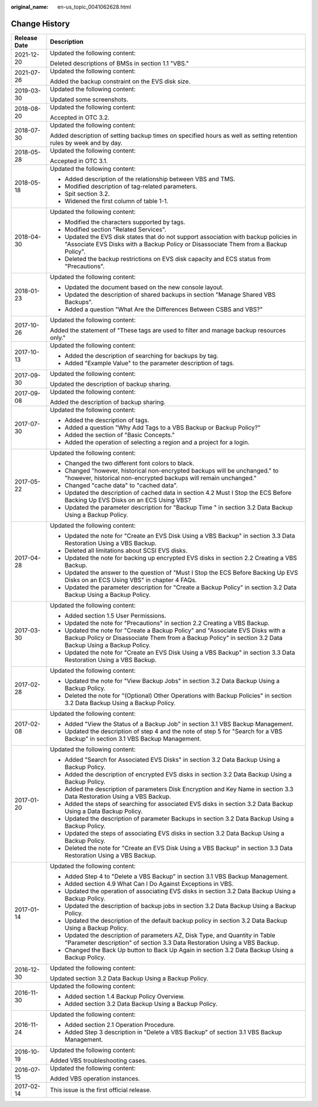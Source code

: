 :original_name: en-us_topic_0041062628.html

.. _en-us_topic_0041062628:

Change History
==============

+-----------------------------------+---------------------------------------------------------------------------------------------------------------------------------------------------------------------------------------------+
| Release Date                      | Description                                                                                                                                                                                 |
+===================================+=============================================================================================================================================================================================+
| 2021-12-20                        | Updated the following content:                                                                                                                                                              |
|                                   |                                                                                                                                                                                             |
|                                   | Deleted descriptions of BMSs in section 1.1 "VBS."                                                                                                                                          |
+-----------------------------------+---------------------------------------------------------------------------------------------------------------------------------------------------------------------------------------------+
| 2021-07-26                        | Updated the following content:                                                                                                                                                              |
|                                   |                                                                                                                                                                                             |
|                                   | Added the backup constraint on the EVS disk size.                                                                                                                                           |
+-----------------------------------+---------------------------------------------------------------------------------------------------------------------------------------------------------------------------------------------+
| 2019-03-30                        | Updated the following content:                                                                                                                                                              |
|                                   |                                                                                                                                                                                             |
|                                   | Updated some screenshots.                                                                                                                                                                   |
+-----------------------------------+---------------------------------------------------------------------------------------------------------------------------------------------------------------------------------------------+
| 2018-08-20                        | Updated the following content:                                                                                                                                                              |
|                                   |                                                                                                                                                                                             |
|                                   | Accepted in OTC 3.2.                                                                                                                                                                        |
+-----------------------------------+---------------------------------------------------------------------------------------------------------------------------------------------------------------------------------------------+
| 2018-07-30                        | Updated the following content:                                                                                                                                                              |
|                                   |                                                                                                                                                                                             |
|                                   | Added description of setting backup times on specified hours as well as setting retention rules by week and by day.                                                                         |
+-----------------------------------+---------------------------------------------------------------------------------------------------------------------------------------------------------------------------------------------+
| 2018-05-28                        | Updated the following content:                                                                                                                                                              |
|                                   |                                                                                                                                                                                             |
|                                   | Accepted in OTC 3.1.                                                                                                                                                                        |
+-----------------------------------+---------------------------------------------------------------------------------------------------------------------------------------------------------------------------------------------+
| 2018-05-18                        | Updated the following content:                                                                                                                                                              |
|                                   |                                                                                                                                                                                             |
|                                   | -  Added description of the relationship between VBS and TMS.                                                                                                                               |
|                                   | -  Modified description of tag-related parameters.                                                                                                                                          |
|                                   | -  Spit section 3.2.                                                                                                                                                                        |
|                                   | -  Widened the first column of table 1-1.                                                                                                                                                   |
+-----------------------------------+---------------------------------------------------------------------------------------------------------------------------------------------------------------------------------------------+
| 2018-04-30                        | Updated the following content:                                                                                                                                                              |
|                                   |                                                                                                                                                                                             |
|                                   | -  Modified the characters supported by tags.                                                                                                                                               |
|                                   | -  Modified section "Related Services".                                                                                                                                                     |
|                                   | -  Updated the EVS disk states that do not support association with backup policies in "Associate EVS Disks with a Backup Policy or Disassociate Them from a Backup Policy".                |
|                                   | -  Deleted the backup restrictions on EVS disk capacity and ECS status from "Precautions".                                                                                                  |
+-----------------------------------+---------------------------------------------------------------------------------------------------------------------------------------------------------------------------------------------+
| 2018-01-23                        | Updated the following content:                                                                                                                                                              |
|                                   |                                                                                                                                                                                             |
|                                   | -  Updated the document based on the new console layout.                                                                                                                                    |
|                                   | -  Updated the description of shared backups in section "Manage Shared VBS Backups".                                                                                                        |
|                                   | -  Added a question "What Are the Differences Between CSBS and VBS?"                                                                                                                        |
+-----------------------------------+---------------------------------------------------------------------------------------------------------------------------------------------------------------------------------------------+
| 2017-10-26                        | Updated the following content:                                                                                                                                                              |
|                                   |                                                                                                                                                                                             |
|                                   | Added the statement of "These tags are used to filter and manage backup resources only."                                                                                                    |
+-----------------------------------+---------------------------------------------------------------------------------------------------------------------------------------------------------------------------------------------+
| 2017-10-13                        | Updated the following content:                                                                                                                                                              |
|                                   |                                                                                                                                                                                             |
|                                   | -  Added the description of searching for backups by tag.                                                                                                                                   |
|                                   | -  Added "Example Value" to the parameter description of tags.                                                                                                                              |
+-----------------------------------+---------------------------------------------------------------------------------------------------------------------------------------------------------------------------------------------+
| 2017-09-30                        | Updated the following content:                                                                                                                                                              |
|                                   |                                                                                                                                                                                             |
|                                   | Updated the description of backup sharing.                                                                                                                                                  |
+-----------------------------------+---------------------------------------------------------------------------------------------------------------------------------------------------------------------------------------------+
| 2017-09-08                        | Updated the following content:                                                                                                                                                              |
|                                   |                                                                                                                                                                                             |
|                                   | Added the description of backup sharing.                                                                                                                                                    |
+-----------------------------------+---------------------------------------------------------------------------------------------------------------------------------------------------------------------------------------------+
| 2017-07-30                        | Updated the following content:                                                                                                                                                              |
|                                   |                                                                                                                                                                                             |
|                                   | -  Added the description of tags.                                                                                                                                                           |
|                                   | -  Added a question "Why Add Tags to a VBS Backup or Backup Policy?"                                                                                                                        |
|                                   | -  Added the section of "Basic Concepts."                                                                                                                                                   |
|                                   | -  Added the operation of selecting a region and a project for a login.                                                                                                                     |
+-----------------------------------+---------------------------------------------------------------------------------------------------------------------------------------------------------------------------------------------+
| 2017-05-22                        | Updated the following content:                                                                                                                                                              |
|                                   |                                                                                                                                                                                             |
|                                   | -  Changed the two different font colors to black.                                                                                                                                          |
|                                   | -  Changed "however, historical non-encrypted backups will be unchanged." to "however, historical non-encrypted backups will remain unchanged."                                             |
|                                   | -  Changed "cache data" to "cached data".                                                                                                                                                   |
|                                   | -  Updated the description of cached data in section 4.2 Must I Stop the ECS Before Backing Up EVS Disks on an ECS Using VBS?                                                               |
|                                   | -  Updated the parameter description for "Backup Time " in section 3.2 Data Backup Using a Backup Policy.                                                                                   |
+-----------------------------------+---------------------------------------------------------------------------------------------------------------------------------------------------------------------------------------------+
| 2017-04-28                        | Updated the following content:                                                                                                                                                              |
|                                   |                                                                                                                                                                                             |
|                                   | -  Updated the note for "Create an EVS Disk Using a VBS Backup" in section 3.3 Data Restoration Using a VBS Backup.                                                                         |
|                                   | -  Deleted all limitations about SCSI EVS disks.                                                                                                                                            |
|                                   | -  Updated the note for backing up encrypted EVS disks in section 2.2 Creating a VBS Backup.                                                                                                |
|                                   | -  Updated the answer to the question of "Must I Stop the ECS Before Backing Up EVS Disks on an ECS Using VBS" in chapter 4 FAQs.                                                           |
|                                   | -  Updated the parameter description for "Create a Backup Policy" in section 3.2 Data Backup Using a Backup Policy.                                                                         |
+-----------------------------------+---------------------------------------------------------------------------------------------------------------------------------------------------------------------------------------------+
| 2017-03-30                        | Updated the following content:                                                                                                                                                              |
|                                   |                                                                                                                                                                                             |
|                                   | -  Added section 1.5 User Permissions.                                                                                                                                                      |
|                                   | -  Updated the note for "Precautions" in section 2.2 Creating a VBS Backup.                                                                                                                 |
|                                   | -  Updated the note for "Create a Backup Policy" and "Associate EVS Disks with a Backup Policy or Disassociate Them from a Backup Policy" in section 3.2 Data Backup Using a Backup Policy. |
|                                   | -  Updated the note for "Create an EVS Disk Using a VBS Backup" in section 3.3 Data Restoration Using a VBS Backup.                                                                         |
+-----------------------------------+---------------------------------------------------------------------------------------------------------------------------------------------------------------------------------------------+
| 2017-02-28                        | Updated the following content:                                                                                                                                                              |
|                                   |                                                                                                                                                                                             |
|                                   | -  Updated the note for "View Backup Jobs" in section 3.2 Data Backup Using a Backup Policy.                                                                                                |
|                                   | -  Deleted the note for "(Optional) Other Operations with Backup Policies" in section 3.2 Data Backup Using a Backup Policy.                                                                |
+-----------------------------------+---------------------------------------------------------------------------------------------------------------------------------------------------------------------------------------------+
| 2017-02-08                        | Updated the following content:                                                                                                                                                              |
|                                   |                                                                                                                                                                                             |
|                                   | -  Added "View the Status of a Backup Job" in section 3.1 VBS Backup Management.                                                                                                            |
|                                   | -  Updated the description of step 4 and the note of step 5 for "Search for a VBS Backup" in section 3.1 VBS Backup Management.                                                             |
+-----------------------------------+---------------------------------------------------------------------------------------------------------------------------------------------------------------------------------------------+
| 2017-01-20                        | Updated the following content:                                                                                                                                                              |
|                                   |                                                                                                                                                                                             |
|                                   | -  Added "Search for Associated EVS Disks" in section 3.2 Data Backup Using a Backup Policy.                                                                                                |
|                                   | -  Added the description of encrypted EVS disks in section 3.2 Data Backup Using a Backup Policy.                                                                                           |
|                                   | -  Added the description of parameters Disk Encryption and Key Name in section 3.3 Data Restoration Using a VBS Backup.                                                                     |
|                                   | -  Added the steps of searching for associated EVS disks in section 3.2 Data Backup Using a Data Backup Policy.                                                                             |
|                                   | -  Updated the description of parameter Backups in section 3.2 Data Backup Using a Backup Policy.                                                                                           |
|                                   | -  Updated the steps of associating EVS disks in section 3.2 Data Backup Using a Backup Policy.                                                                                             |
|                                   | -  Deleted the note for "Create an EVS Disk Using a VBS Backup" in section 3.3 Data Restoration Using a VBS Backup.                                                                         |
+-----------------------------------+---------------------------------------------------------------------------------------------------------------------------------------------------------------------------------------------+
| 2017-01-14                        | Updated the following content:                                                                                                                                                              |
|                                   |                                                                                                                                                                                             |
|                                   | -  Added Step 4 to "Delete a VBS Backup" in section 3.1 VBS Backup Management.                                                                                                              |
|                                   | -  Added section 4.9 What Can I Do Against Exceptions in VBS.                                                                                                                               |
|                                   | -  Updated the operation of associating EVS disks in section 3.2 Data Backup Using a Backup Policy.                                                                                         |
|                                   | -  Updated the description of backup jobs in section 3.2 Data Backup Using a Backup Policy.                                                                                                 |
|                                   | -  Updated the description of the default backup policy in section 3.2 Data Backup Using a Backup Policy.                                                                                   |
|                                   | -  Updated the description of parameters AZ, Disk Type, and Quantity in Table "Parameter description" of section 3.3 Data Restoration Using a VBS Backup.                                   |
|                                   | -  Changed the Back Up button to Back Up Again in section 3.2 Data Backup Using a Backup Policy.                                                                                            |
+-----------------------------------+---------------------------------------------------------------------------------------------------------------------------------------------------------------------------------------------+
| 2016-12-30                        | Updated the following content:                                                                                                                                                              |
|                                   |                                                                                                                                                                                             |
|                                   | Updated section 3.2 Data Backup Using a Backup Policy.                                                                                                                                      |
+-----------------------------------+---------------------------------------------------------------------------------------------------------------------------------------------------------------------------------------------+
| 2016-11-30                        | Updated the following content:                                                                                                                                                              |
|                                   |                                                                                                                                                                                             |
|                                   | -  Added section 1.4 Backup Policy Overview.                                                                                                                                                |
|                                   | -  Added section 3.2 Data Backup Using a Backup Policy.                                                                                                                                     |
+-----------------------------------+---------------------------------------------------------------------------------------------------------------------------------------------------------------------------------------------+
| 2016-11-24                        | Updated the following content:                                                                                                                                                              |
|                                   |                                                                                                                                                                                             |
|                                   | -  Added section 2.1 Operation Procedure.                                                                                                                                                   |
|                                   | -  Added Step 3 description in "Delete a VBS Backup" of section 3.1 VBS Backup Management.                                                                                                  |
+-----------------------------------+---------------------------------------------------------------------------------------------------------------------------------------------------------------------------------------------+
| 2016-10-19                        | Updated the following content:                                                                                                                                                              |
|                                   |                                                                                                                                                                                             |
|                                   | Added VBS troubleshooting cases.                                                                                                                                                            |
+-----------------------------------+---------------------------------------------------------------------------------------------------------------------------------------------------------------------------------------------+
| 2016-07-15                        | Updated the following content:                                                                                                                                                              |
|                                   |                                                                                                                                                                                             |
|                                   | Added VBS operation instances.                                                                                                                                                              |
+-----------------------------------+---------------------------------------------------------------------------------------------------------------------------------------------------------------------------------------------+
| 2017-02-14                        | This issue is the first official release.                                                                                                                                                   |
+-----------------------------------+---------------------------------------------------------------------------------------------------------------------------------------------------------------------------------------------+

